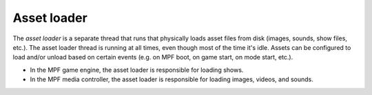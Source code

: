 Asset loader
============

The *asset loader* is a separate thread that runs that physically loads
asset files from disk (images, sounds, show files, etc.). The asset loader thread is running
at all times, even though most of the time it's idle. Assets can be configured to load and/or unload
based on certain events (e.g. on MPF boot, on game start, on mode start, etc.).

* In the MPF game engine, the asset loader is responsible for loading shows.
* In the MPF media controller, the asset loader is responsible for loading images, videos, and sounds.